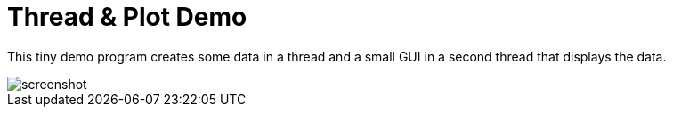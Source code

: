Thread & Plot Demo
==================

This tiny demo program creates some data in a thread and a small GUI in a second thread that displays the data.

image::screenshot.png[]



